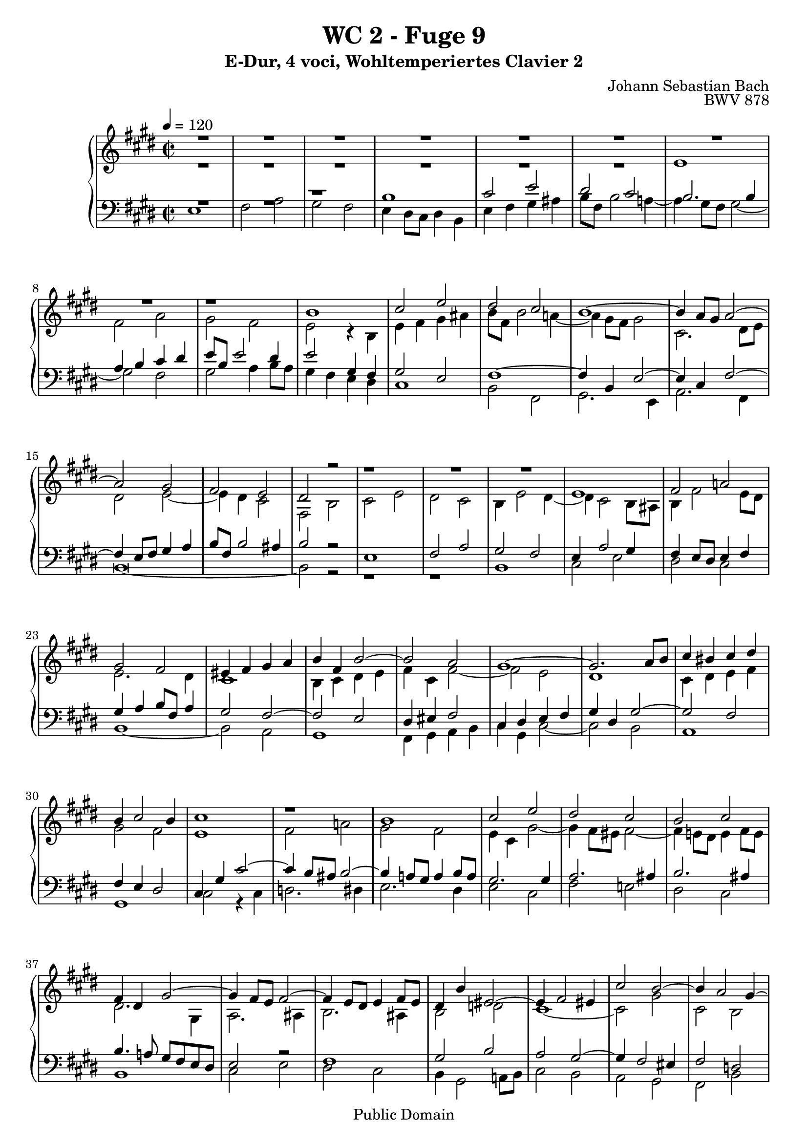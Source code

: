 %\version "2.22.2"
%\language "deutsch"

\header {
  title = "WC 2 - Fuge 9"
  subtitle = "E-Dur, 4 voci, Wohltemperiertes Clavier 2"
  composer = "Johann Sebastian Bach"
  opus = "BWV 878"
  copyright = "Public Domain"
  tagline = ""
}

global = {
  \key e \major
  \time 2/2
  \tempo 4 = 120}


preambleUp = {\clef treble \global}
preambleDown = {\clef bass \global}

soprano = \relative c'' {
  \global
  
  R\breve | % m. 1
  R\breve | % m. 2
  R\breve | % m. 3
  R\breve | % m. 4
  r1 b1 | % m. 5
  cis2 e dis cis | % m. 6
  b1~ b4 a8 gis a2~ | % m. 7
  a2 gis fis2 e | % m. 8
  dis2 r r1 | % m. 9
  R\breve | % m. 10
  e1 fis2 a! | % m. 11
  gis2 fis eis4 fis gis a | % m. 12
  b4 fis b2~ b a | % m. 13
  gis1~ gis2. a8 b | % m. 14
  cis4 bis cis dis b4 cis2 b4 | % m. 15
  cis1 r | % m. 16
  b1 cis2 e | % m. 17
  dis2 cis b cis | % m. 18
  fis,4 dis gis2~ gis4 fis8 e fis2~ | % m. 19
  fis4 e8 dis e4 fis8 e dis4 b' eis,2~ | % m. 20
  eis4 fis2 eis4 cis'2 b~ | % m. 21
  b4 a2 gis4~ gis4 fis2 eis4 | % m. 22
  fis1 gis4 a b2~ | % m. 23
  b4 a gis2 fis e4 fis | % m. 24
  gis2. a4 gis fis e2 | % m. 25
  r1 r2 gis | % m. 26
  a4 cis b a gis2 ais | % m. 27
  b1~ b2. ais4 | % m. 28
  b4 gis a! b cis4 dis e2~ | % m. 29
  e2. dis4 e4 b2 ais4 | % m. 30
  b2 r4 fis' b, gis a b | % m. 31
  cis2 b a gis | % m. 32
  fis4 e' dis cis b2 ais~ | % m. 33
  ais4 gis8 fisis gis2~ gis2. fisis4 | % m. 34
  gis2 r4 b gis e fis gis | % m. 35
  a4 b cis dis e8 b e2 dis4~ | % m. 36
  dis4 cis8 b cis2 b4 r e2 | % m. 37
  fis2 a gis fis | % m. 38
  e2 dis cis2 b~ | % m. 39
  b4 cis b a gis2 r | % m. 40
  r2 e' dis cis | % m. 41
  b2 a gis8 fis gis a b4 a | % m. 42
  gis2 fis e1 \fermata \bar "|." | % m. 43
   
}

alto = \relative c' {
  \global
  
  R\breve | % m. 1
  R\breve | % m. 2
  R\breve | % m. 3
  e1 fis2 a | % m. 4
  gis2 fis e r4 b | % m. 5
  e4 fis gis ais b8 fis b2 a!4~ | % m. 6
  a4 gis8 fis gis2 cis,2. dis8 e | % m. 7
  dis2 e~ e4 dis cis2 | % m. 8
  fis,2 b cis e | % m. 9
  dis2 cis b4 e2 dis4~ | % m. 10
  dis4 cis2 b8 ais b4 fis'2 e8 dis | % m. 11
  e2. dis4 cis1 | % m. 12
  b4 cis dis e fis4 cis fis2~ | % m. 13
  fis2 e dis1 | % m. 14
  cis4 dis e fis gis2 fis | % m. 15
  e1 fis2 a! | % m. 16
  gis2 fis e4 cis gis'2~ | % m. 17
  gis4 fis8 eis fis2~ fis4 e!8 dis e4 fis8 e | % m. 18
  dis2. gis,4 a2. ais4 | % m. 19
  b2. ais4 b2 d! | % m. 20
  cis1~ cis2 gis' | % m. 21
  cis,2 b a gis | % m. 22
  a4 b cis2~ cis dis4 eis | % m. 23
  fis2. e!4 dis2 cis~ | % m. 24
  cis4 dis8 cis bis2 cis4 dis gis,2 | % m. 25
  dis'4 e8 dis cis4 a' bis, cis2 bis4 | % m. 26
  cis2 dis e4 gis fis e | % m. 27
  dis4 a'! gis fis e gis fis e | % m. 28
  dis4 e fis gis a2. gis4 | % m. 29
  fis4 e fis2 e1 | % m. 30
  fis2 a! gis fis | % m. 31
  e4 a2 gis4 fis d'! cis b | % m. 32
  a4 fisis gis ais gis \once \override Accidental #'restore-first = ##t fis! e!2 | % m. 33
  dis2 cisis dis1 | % m. 34
  dis2 b cis e | % m. 35
  dis2 cis b b' | % m. 36
  gis4 e gis ais b8 fis b2 a!4~ | % m. 37
  a4 dis, e fis gis cis a b | % m. 38
  gis4 a fis gis e fis dis e~ | % m. 39
  e4 dis8 cis dis2 r4 e8 fis gis4 ais | % m. 40
  b8 fis b2 a!4~ a8 dis, gis2 fis4~ | % m. 41
  fis8 b, e2 dis4 e r r e | % m. 42
  e2 dis b1 \fermata \bar "|." | % m. 43
    
}

tenor = \relative c' {
  \global
  
  R\breve | % m. 1
  r1 b | % m. 2
  cis2 e dis cis | % m. 3
  b2. b4 a b cis dis | % m. 4
  e8 b e2 dis4 e2 gis,4 fis | % m. 5
  gis2 e fis1~ | % m. 6
  fis4 b, e2~ e4 cis fis2~ | % m. 7
  fis4 e8 fis gis4 a b8 fis b2 ais4 | % m. 8
  b2 r e,1 | % m. 9
  fis2 a gis fis | % m. 10
  e4 a2 gis4 fis e8 dis e4 fis | % m. 11
  gis4 a b8 fis a4 gis2 fis~ | % m. 12
  fis2 e dis4 eis fis2 | % m. 13
  cis4 dis e fis gis dis gis2~ | % m. 14
  gis2 fis fis4 e dis2 | % m. 15
  cis4 gis' cis2~ cis4 b8 ais b2~ | % m. 16
  b4 a!8 gis a4 b8 a gis2. gis4 | % m. 17
  a2. ais4 b2. ais4 | % m. 18
  b4. a!8 gis fis e dis e2 r | % m. 19
  fis1 gis2 b | % m. 20
  a2 gis~ gis4 fis2 eis4 | % m. 21
  fis2 d! cis1~ | % m. 22
  cis2. dis4 eis4 cis gis'2 | % m. 23
  fis2 gis4 cis,~ cis4 bis cis dis! | % m. 24
  e4 fis8 e dis2~ dis e4 fis | % m. 25
  gis2. fis4 e2 dis | % m. 26
  e2 r r1 | % m. 27
  r2 b' cis4 e dis cis | % m. 28
  b4 d! cis b a2 b | % m. 29
  b2. a4 gis2. cis4 | % m. 30
  fis,4 dis e fis gis b cis dis | % m. 31
  gis,4 e fis gis a b cis2~ | % m. 32
  cis4 cis b ais b dis cis2 | % m. 33
  b2. ais8 gis ais4 b cis2 | % m. 34
  b2 r e,1 | % m. 35
  fis2 a gis fis | % m. 36
  e2 r r r4 e | % m. 37
  dis4 b' cis dis e8 b e2 dis4~ | % m. 38
  dis8 gis, cis2 b4~ b8 e, a2 gis4 | % m. 39
  fis1 e4 gis cis fis,~ | % m. 40
  fis4 fis gis a b dis, e fis | % m. 41
  gis2 a b4 r r cis | % m. 42
  b2. a4 gis1 \fermata \bar "|." | % m. 43
    
}

bass = \relative c {
  \global
  e1 fis2 a | % m. 1
  gis2 fis e4 dis8 cis dis4 b | % m. 2
  e4 fis gis ais b8 fis b2 a!4~ | % m. 3
  a4 gis8 fis gis2~ gis fis | % m. 4
  gis2 a4 b8 a gis4 fis e dis | % m. 5
  cis1 b2 fis | % m. 6
  gis2. e4 a2. fis4 | % m. 7
  b\breve~ | % m. 8
  b2 r r1 | % m. 9
  r1 b | % m. 10
  cis2 e dis cis | % m. 11
  b1~ b2 a | % m. 12
  gis1 fis4 gis a b | % m. 13
  cis4 gis cis2~ cis b | % m. 14
  a1 gis | % m. 15
  cis2 r4 cis d!2. dis4 | % m. 16
  e2. dis4 e2 cis | % m. 17
  fis2 e! dis cis | % m. 18
  b1 cis2 e | % m. 19
  dis2 cis b4 gis2 a!8 b | % m. 20
  cis2 b a gis | % m. 21
  fis2 b cis cis, | % m. 22
  fis4 gis a fis cis'2 b4 cis | % m. 23
  d!4 cis bis cis fis,4 gis a2 | % m. 24
  gis1 ais4 bis cis2~ | % m. 25
  cis4 b! a!2 gis1~ | % m. 26
  gis2 fis e4 cis fis2 | % m. 27
  b2 r r fis' | % m. 28
  gis4 b a gis fis2 e | % m. 29
  b'2 b, cis4 e dis cis | % m. 30
  dis4 b cis dis e2. dis4 | % m. 31
  e4 cis dis eis fis2. eis4 | % m. 32
  fis4 dis eis fisis gis2. fisis4 | % m. 33
  gis2 eis dis dis, | % m. 34
  gis2 r r1 | % m. 35
  r1 b | % m. 36
  cis2 e dis cis | % m. 37
  b4 r r2 r1 | % m. 38
  R\breve | % m. 39
  b1 cis2 e | % m. 40
  dis2 cis b a | % m. 41
  gis2 fis e4 fis gis a | % m. 42
  b1 e,1 \fermata \bar "|." | % m. 43
    
}

clave = {\new DrumStaff <<
  \drummode {\global
    << {
         hh8 cl hh cl hh cl hh cl 
    } \\ {
      bd4 sn4 sn4 sn4
    } >>
  }
>>
}

\score {
%  {
%    \clave
  \new PianoStaff <<
    %\set PianoStaff.instrumentName = #"Piano  "
    \new Staff = "upper" \relative c' {\preambleUp
  <<
  \new Voice = "s" { \voiceOne \soprano }
  \\
  \new Voice ="a" { \voiceTwo \alto }
  >>
}
    \new Staff = "lower" \relative c {\preambleDown
  <<
   \new Voice = "t" { \voiceThree \tenor }
    \\
   \new Voice = "b" { \voiceFour \bass }
  >>
}
  >>
%  }
  \layout { }
}

\score {
  {
    \clave
  \new PianoStaff <<
   \new Staff = "upper" \relative c' {\preambleUp
  <<
  \new Voice { \voiceOne \soprano }
  \\
  \new Voice { \voiceTwo \alto }
  >>
}
    \new Staff = "lower" \relative c {\preambleDown
  <<
    \new Voice { \voiceThree \tenor }
    \\
    \new Voice { \voiceFour \bass }
  >>
}
  >>
  }
  \midi { }
}